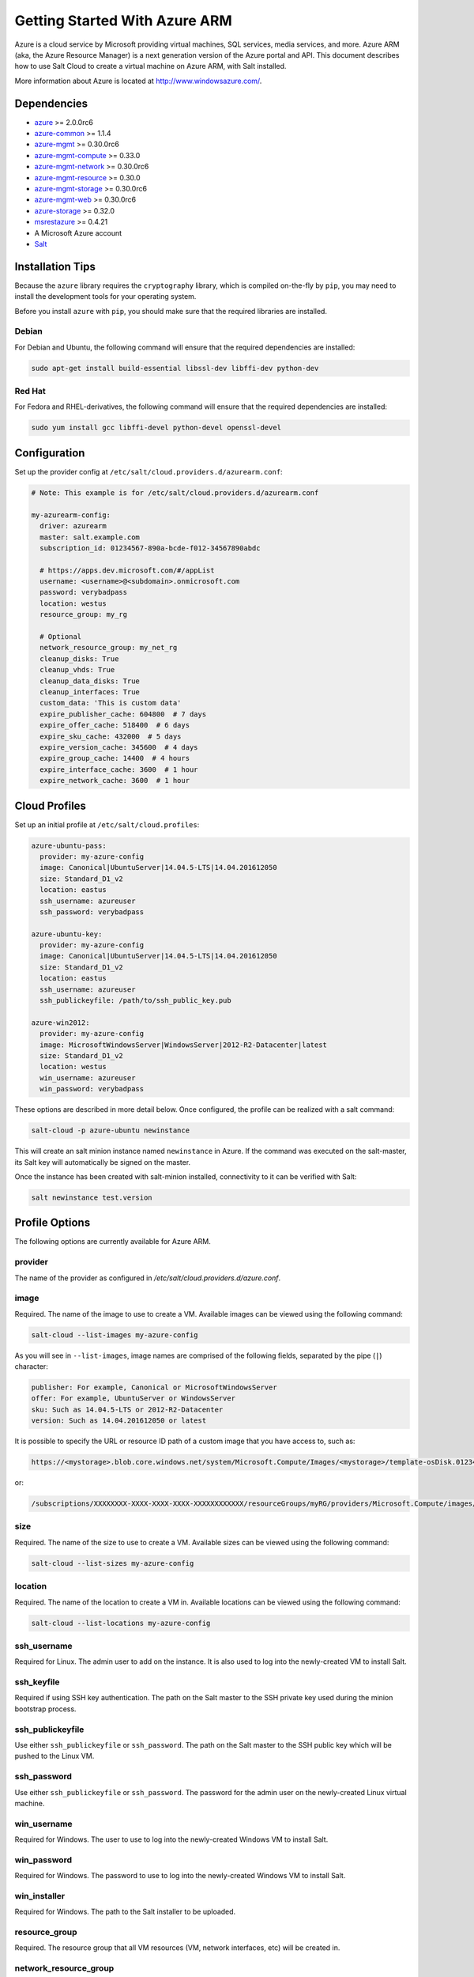 ==============================
Getting Started With Azure ARM
==============================

.. versionadded:: 2016.11.0

Azure is a cloud service by Microsoft providing virtual machines, SQL services,
media services, and more. Azure ARM (aka, the Azure Resource Manager) is a next
generation version of the Azure portal and API. This document describes how to
use Salt Cloud to create a virtual machine on Azure ARM, with Salt installed.

More information about Azure is located at `http://www.windowsazure.com/
<http://www.windowsazure.com/>`_.


Dependencies
============
* `azure <https://pypi.python.org/pypi/azure>`_ >= 2.0.0rc6
* `azure-common <https://pypi.python.org/pypi/azure-common>`_ >= 1.1.4
* `azure-mgmt <https://pypi.python.org/pypi/azure-mgmt>`_ >= 0.30.0rc6
* `azure-mgmt-compute <https://pypi.python.org/pypi/azure-mgmt-compute>`_ >= 0.33.0
* `azure-mgmt-network <https://pypi.python.org/pypi/azure-mgmt-network>`_ >= 0.30.0rc6
* `azure-mgmt-resource <https://pypi.python.org/pypi/azure-mgmt-resource>`_ >= 0.30.0
* `azure-mgmt-storage <https://pypi.python.org/pypi/azure-mgmt-storage>`_ >= 0.30.0rc6
* `azure-mgmt-web <https://pypi.python.org/pypi/azure-mgmt-web>`_ >= 0.30.0rc6
* `azure-storage <https://pypi.python.org/pypi/azure-storage>`_ >= 0.32.0
* `msrestazure <https://pypi.python.org/pypi/msrestazure>`_ >= 0.4.21
* A Microsoft Azure account
* `Salt <https://github.com/saltstack/salt>`_


Installation Tips
=================
Because the ``azure`` library requires the ``cryptography`` library, which is
compiled on-the-fly by ``pip``, you may need to install the development tools
for your operating system.

Before you install ``azure`` with ``pip``, you should make sure that the
required libraries are installed.

Debian
------
For Debian and Ubuntu, the following command will ensure that the required
dependencies are installed:

.. code-block:: bash

    sudo apt-get install build-essential libssl-dev libffi-dev python-dev

Red Hat
-------
For Fedora and RHEL-derivatives, the following command will ensure that the
required dependencies are installed:

.. code-block:: bash

    sudo yum install gcc libffi-devel python-devel openssl-devel


Configuration
=============

Set up the provider config at ``/etc/salt/cloud.providers.d/azurearm.conf``:

.. code-block:: yaml

    # Note: This example is for /etc/salt/cloud.providers.d/azurearm.conf

    my-azurearm-config:
      driver: azurearm
      master: salt.example.com
      subscription_id: 01234567-890a-bcde-f012-34567890abdc

      # https://apps.dev.microsoft.com/#/appList
      username: <username>@<subdomain>.onmicrosoft.com
      password: verybadpass
      location: westus
      resource_group: my_rg

      # Optional
      network_resource_group: my_net_rg
      cleanup_disks: True
      cleanup_vhds: True
      cleanup_data_disks: True
      cleanup_interfaces: True
      custom_data: 'This is custom data'
      expire_publisher_cache: 604800  # 7 days
      expire_offer_cache: 518400  # 6 days
      expire_sku_cache: 432000  # 5 days
      expire_version_cache: 345600  # 4 days
      expire_group_cache: 14400  # 4 hours
      expire_interface_cache: 3600  # 1 hour
      expire_network_cache: 3600  # 1 hour

Cloud Profiles
==============
Set up an initial profile at ``/etc/salt/cloud.profiles``:

.. code-block:: yaml

    azure-ubuntu-pass:
      provider: my-azure-config
      image: Canonical|UbuntuServer|14.04.5-LTS|14.04.201612050
      size: Standard_D1_v2
      location: eastus
      ssh_username: azureuser
      ssh_password: verybadpass

    azure-ubuntu-key:
      provider: my-azure-config
      image: Canonical|UbuntuServer|14.04.5-LTS|14.04.201612050
      size: Standard_D1_v2
      location: eastus
      ssh_username: azureuser
      ssh_publickeyfile: /path/to/ssh_public_key.pub

    azure-win2012:
      provider: my-azure-config
      image: MicrosoftWindowsServer|WindowsServer|2012-R2-Datacenter|latest
      size: Standard_D1_v2
      location: westus
      win_username: azureuser
      win_password: verybadpass

These options are described in more detail below. Once configured, the profile
can be realized with a salt command:

.. code-block:: bash

    salt-cloud -p azure-ubuntu newinstance

This will create an salt minion instance named ``newinstance`` in Azure. If
the command was executed on the salt-master, its Salt key will automatically
be signed on the master.

Once the instance has been created with salt-minion installed, connectivity to
it can be verified with Salt:

.. code-block:: bash

    salt newinstance test.version


Profile Options
===============
The following options are currently available for Azure ARM.

provider
--------
The name of the provider as configured in
`/etc/salt/cloud.providers.d/azure.conf`.

image
-----
Required. The name of the image to use to create a VM. Available images can be
viewed using the following command:

.. code-block:: bash

    salt-cloud --list-images my-azure-config

As you will see in ``--list-images``, image names are comprised of the following
fields, separated by the pipe (``|``) character:

.. code-block:: yaml

    publisher: For example, Canonical or MicrosoftWindowsServer
    offer: For example, UbuntuServer or WindowsServer
    sku: Such as 14.04.5-LTS or 2012-R2-Datacenter
    version: Such as 14.04.201612050 or latest

It is possible to specify the URL or resource ID path of a custom image that you
have access to, such as:

.. code-block:: yaml

    https://<mystorage>.blob.core.windows.net/system/Microsoft.Compute/Images/<mystorage>/template-osDisk.01234567-890a-bcdef0123-4567890abcde.vhd

or:

.. code-block:: yaml

    /subscriptions/XXXXXXXX-XXXX-XXXX-XXXX-XXXXXXXXXXXX/resourceGroups/myRG/providers/Microsoft.Compute/images/myImage

size
----
Required. The name of the size to use to create a VM. Available sizes can be
viewed using the following command:

.. code-block:: bash

    salt-cloud --list-sizes my-azure-config

location
--------
Required. The name of the location to create a VM in. Available locations can
be viewed using the following command:

.. code-block:: bash

    salt-cloud --list-locations my-azure-config

ssh_username
------------
Required for Linux. The admin user to add on the instance. It is also used to log
into the newly-created VM to install Salt.

ssh_keyfile
-----------
Required if using SSH key authentication. The path on the Salt master to the SSH private
key used during the minion bootstrap process.

ssh_publickeyfile
-----------------
Use either ``ssh_publickeyfile`` or ``ssh_password``. The path on the Salt master to the
SSH public key which will be pushed to the Linux VM.

ssh_password
------------
Use either ``ssh_publickeyfile`` or ``ssh_password``. The password for the admin user on
the newly-created Linux virtual machine.

win_username
------------
Required for Windows. The user to use to log into the newly-created Windows VM
to install Salt.

win_password
------------
Required for Windows. The password to use to log into the newly-created Windows
VM to install Salt.

win_installer
-------------
Required for Windows. The path to the Salt installer to be uploaded.

resource_group
--------------
Required. The resource group that all VM resources (VM, network interfaces,
etc) will be created in.

network_resource_group
----------------------
Optional. If specified, then the VM will be connected to the virtual network
in this resource group, rather than the parent resource group of the instance.
The VM interfaces and IPs will remain in the configured ``resource_group`` with
the VM.

network
-------
Required. The virtual network that the VM will be spun up in.

subnet
------
Optional. The subnet inside the virtual network that the VM will be spun up in.
Default is ``default``.

allocate_public_ip
------------------
Optional. Default is ``False``. If set to ``True``, a public IP will
be created and assigned to the VM.

load_balancer
-------------
Optional. The load-balancer for the VM's network interface to join. If
specified the backend_pool option need to be set.

backend_pool
------------
Optional. Required if the load_balancer option is set. The load-balancer's
Backend Pool the VM's network interface will join.

iface_name
----------
Optional. The name to apply to the VM's network interface. If not supplied, the
value will be set to ``<VM name>-iface0``.

dns_servers
-----------
Optional. A **list** of the DNS servers to configure for the network interface
(will be set on the VM by the DHCP of the VNET).

.. code-block:: yaml

    my-azurearm-profile:
      provider: azurearm-provider
      network: mynetwork
      dns_servers:
        - 10.1.1.4
        - 10.1.1.5

availability_set
----------------
Optional. If set, the VM will be added to the specified availability set.

volumes
-------

Optional. A list of dictionaries describing data disks to attach to the
instance can be specified using this setting. The data disk dictionaries are
passed entirely to the `Azure DataDisk object
<https://docs.microsoft.com/en-us/python/api/azure.mgmt.compute.v2017_12_01.models.datadisk?view=azure-python>`_,
so ad-hoc options can be handled as long as they are valid properties of the
object.

.. code-block:: yaml

    volumes:
    - disk_size_gb: 50
      caching: ReadWrite
    - disk_size_gb: 100
      caching: ReadWrite
      managed_disk:
        storage_account_type: Standard_LRS

cleanup_disks
-------------
Optional. Default is ``False``. If set to ``True``, disks will be cleaned up
when the VM that they belong to is deleted.

cleanup_vhds
------------
Optional. Default is ``False``. If set to ``True``, VHDs will be cleaned up
when the VM and disk that they belong to are deleted. Requires ``cleanup_disks``
to be set to ``True``.

cleanup_data_disks
------------------
Optional. Default is ``False``. If set to ``True``, data disks (non-root
volumes) will be cleaned up whtn the VM that they are attached to is deleted.
Requires ``cleanup_disks`` to be set to ``True``.

cleanup_interfaces
------------------
Optional. Default is ``False``. Normally when a VM is deleted, its associated
interfaces and IPs are retained. This is useful if you expect the deleted VM
to be recreated with the same name and network settings. If you would like
interfaces and IPs to be deleted when their associated VM is deleted, set this
to ``True``.

userdata
--------
Optional. Any custom cloud data that needs to be specified. How this data is
used depends on the operating system and image that is used. For instance,
Linux images that use ``cloud-init`` will import this data for use with that
program. Some Windows images will create a file with a copy of this data, and
others will ignore it. If a Windows image creates a file, then the location
will depend upon the version of Windows. This will be ignored if the
``userdata_file`` is specified.

userdata_file
-------------
Optional. The path to a file to be read and submitted to Azure as user data.
How this is used depends on the operating system that is being deployed. If
used, any ``userdata`` setting will be ignored.

userdata_sendkeys
-----------------
Optional. Set to ``True`` in order to generate salt minion keys and provide
them as variables to the userdata script when running it through the template
renderer. The keys can be referenced as ``{{opts['priv_key']}}`` and
``{{opts['pub_key']}}``.

userdata_template
-----------------
Optional. Enter the renderer, such as ``jinja``, to be used for the userdata
script template.

wait_for_ip_timeout
-------------------
Optional. Default is ``600``. When waiting for a VM to be created, Salt Cloud
will attempt to connect to the VM's IP address until it starts responding. This
setting specifies the maximum time to wait for a response.

wait_for_ip_interval
--------------------
Optional. Default is ``10``. How long to wait between attempts to connect to
the VM's IP.

wait_for_ip_interval_multiplier
-------------------------------
Optional. Default is ``1``. Increase the interval by this multiplier after
each request; helps with throttling.

expire_publisher_cache
----------------------
Optional. Default is ``604800``. When fetching image data using
``--list-images``, a number of web calls need to be made to the Azure ARM API.
This is normally very fast when performed using a VM that exists inside Azure
itself, but can be very slow when made from an external connection.

By default, the publisher data will be cached, and only updated every ``604800``
seconds (7 days). If you need the publisher cache to be updated at a different
frequency, change this setting. Setting it to ``0`` will turn off the publisher
cache.

expire_offer_cache
------------------
Optional. Default is ``518400``. See ``expire_publisher_cache`` for details on
why this exists.

By default, the offer data will be cached, and only updated every ``518400``
seconds (6 days). If you need the offer cache to be updated at a different
frequency, change this setting. Setting it to ``0`` will turn off the publiser
cache.

expire_sku_cache
----------------
Optional. Default is ``432000``. See ``expire_publisher_cache`` for details on
why this exists.

By default, the sku data will be cached, and only updated every ``432000``
seconds (5 days). If you need the sku cache to be updated at a different
frequency, change this setting. Setting it to ``0`` will turn off the sku
cache.

expire_version_cache
--------------------
Optional. Default is ``345600``. See ``expire_publisher_cache`` for details on
why this exists.

By default, the version data will be cached, and only updated every ``345600``
seconds (4 days). If you need the version cache to be updated at a different
frequency, change this setting. Setting it to ``0`` will turn off the version
cache.

expire_group_cache
------------------
Optional. Default is ``14400``. See ``expire_publisher_cache`` for details on
why this exists.

By default, the resource group data will be cached, and only updated every
``14400`` seconds (4 hours). If you need the resource group cache to be updated
at a different frequency, change this setting. Setting it to ``0`` will turn
off the resource group cache.

expire_interface_cache
----------------------
Optional. Default is ``3600``. See ``expire_publisher_cache`` for details on
why this exists.

By default, the interface data will be cached, and only updated every ``3600``
seconds (1 hour). If you need the interface cache to be updated at a different
frequency, change this setting. Setting it to ``0`` will turn off the interface
cache.

expire_network_cache
--------------------
Optional. Default is ``3600``. See ``expire_publisher_cache`` for details on
why this exists.

By default, the network data will be cached, and only updated every ``3600``
seconds (1 hour). If you need the network cache to be updated at a different
frequency, change this setting. Setting it to ``0`` will turn off the network
cache.


Other Options
=============
Other options relevant to Azure ARM.

storage_account
---------------
Required for actions involving an Azure storage account.

storage_key
-----------
Required for actions involving an Azure storage account.


Show Instance
=============
This action is a thin wrapper around ``--full-query``, which displays details on
a single instance only. In an environment with several machines, this will save
a user from having to sort through all instance data, just to examine a single
instance.

.. code-block:: bash

    salt-cloud -a show_instance myinstance
